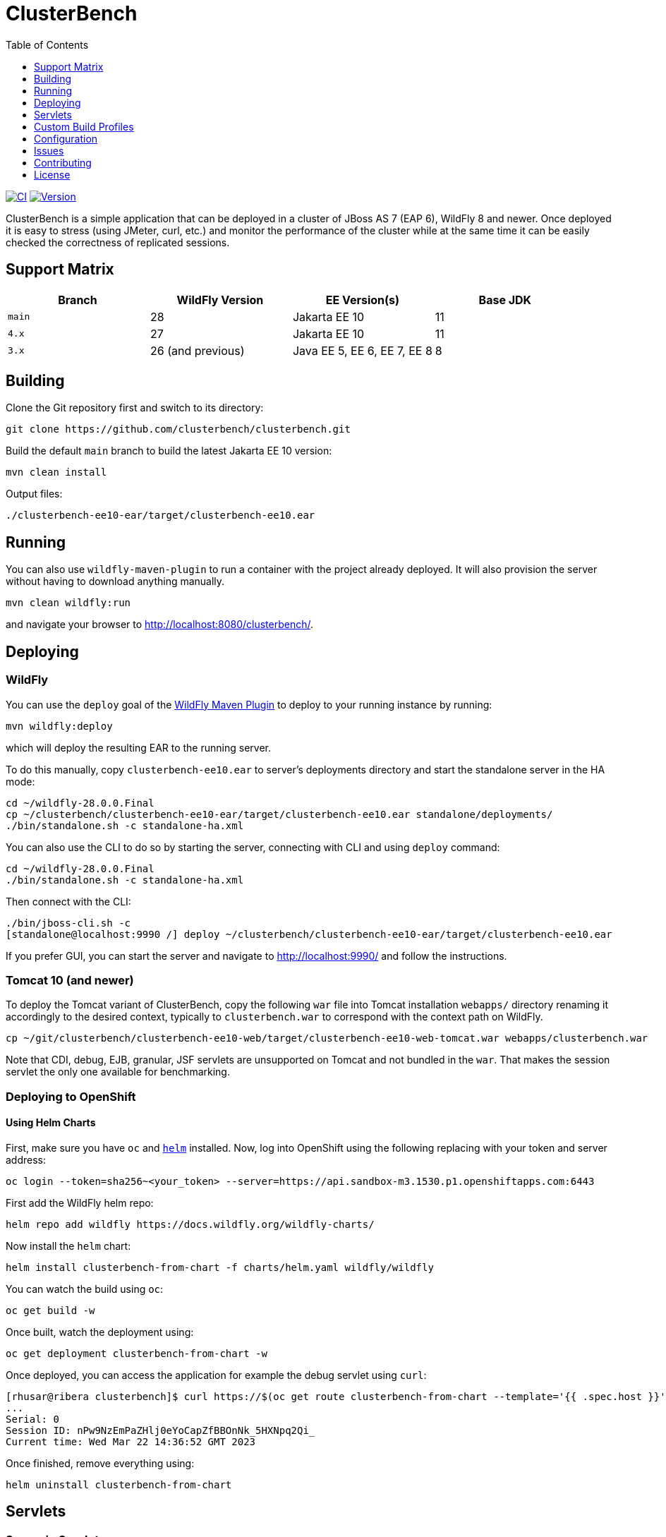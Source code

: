 = ClusterBench
:toc:
:toclevels: 1

image:https://github.com/clusterbench/clusterbench/workflows/CI/badge.svg[CI,link=https://github.com/clusterbench/clusterbench/actions]
image:https://img.shields.io/maven-central/v/org.jboss.test/clusterbench?logo=apache-maven[Version,link=https://search.maven.org/artifact/org.jboss.test/clusterbench]

ClusterBench is a simple application that can be deployed in a cluster of JBoss AS 7 (EAP 6), WildFly 8 and newer.
Once deployed it is easy to stress (using JMeter, curl, etc.) and monitor the performance of the cluster while
at the same time it can be easily checked the correctness of replicated sessions.

== Support Matrix

|===
|Branch |WildFly Version |EE Version(s) |Base JDK 

|`main` |28 |Jakarta EE 10 |11 
|`4.x` |27 |Jakarta EE 10 |11 
|`3.x` |26 (and previous) |Java EE 5, EE 6, EE 7, EE 8 |8 
|===

== Building

Clone the Git repository first and switch to its directory:

----
git clone https://github.com/clusterbench/clusterbench.git
----

Build the default `main` branch to build the latest Jakarta EE 10 version:

----
mvn clean install
----

Output files:

----
./clusterbench-ee10-ear/target/clusterbench-ee10.ear
----

== Running

You can also use `wildfly-maven-plugin` to run a container with the project already deployed.
It will also provision the server without having to download anything manually.

----
mvn clean wildfly:run
----

and navigate your browser to http://localhost:8080/clusterbench/.

== Deploying

=== WildFly

You can use the `deploy` goal of the https://docs.wildfly.org/wildfly-maven-plugin/[WildFly Maven Plugin] to deploy to your running instance by running:

----
mvn wildfly:deploy
----

which will deploy the resulting EAR to the running server.

To do this manually, copy `clusterbench-ee10.ear` to server's deployments directory
and start the standalone server in the HA mode:

----
cd ~/wildfly-28.0.0.Final
cp ~/clusterbench/clusterbench-ee10-ear/target/clusterbench-ee10.ear standalone/deployments/
./bin/standalone.sh -c standalone-ha.xml
----

You can also use the CLI to do so by starting the server, connecting with CLI and using `deploy` command:

----
cd ~/wildfly-28.0.0.Final
./bin/standalone.sh -c standalone-ha.xml
----

Then connect with the CLI:

----
./bin/jboss-cli.sh -c
[standalone@localhost:9990 /] deploy ~/clusterbench/clusterbench-ee10-ear/target/clusterbench-ee10.ear
----

If you prefer GUI, you can start the server and navigate to http://localhost:9990/
and follow the instructions.

=== Tomcat 10 (and newer)

To deploy the Tomcat variant of ClusterBench, copy the following `war` file into Tomcat installation `webapps/` directory
renaming it accordingly to the desired context, typically to `clusterbench.war` to correspond with the context path on WildFly.

----
cp ~/git/clusterbench/clusterbench-ee10-web/target/clusterbench-ee10-web-tomcat.war webapps/clusterbench.war
----

Note that CDI, debug, EJB, granular, JSF servlets are unsupported on Tomcat and not bundled in the `war`.
That makes the session servlet the only one available for benchmarking.

=== Deploying to OpenShift

==== Using Helm Charts

First, make sure you have `oc` and https://helm.sh/[`helm`] installed. Now, log into OpenShift using the following
replacing with your token and server address:

----
oc login --token=sha256~<your_token> --server=https://api.sandbox-m3.1530.p1.openshiftapps.com:6443
----

First add the WildFly helm repo:

----
helm repo add wildfly https://docs.wildfly.org/wildfly-charts/
----

Now install the `helm` chart:

----
helm install clusterbench-from-chart -f charts/helm.yaml wildfly/wildfly
----

You can watch the build using `oc`:

----
oc get build -w
----

Once built, watch the deployment using:

----
oc get deployment clusterbench-from-chart -w
----

Once deployed, you can access the application for example the debug servlet using `curl`:

----
[rhusar@ribera clusterbench]$ curl https://$(oc get route clusterbench-from-chart --template='{{ .spec.host }}')/clusterbench/debug
...
Serial: 0
Session ID: nPw9NzEmPaZHlj0eYoCapZfBBOnNk_5HXNpq2Qi_
Current time: Wed Mar 22 14:36:52 GMT 2023
----

Once finished, remove everything using:

----
helm uninstall clusterbench-from-chart
----

== Servlets

=== Scenario Servlets

Each servlet stresses a different replication logic, but they all produce the same reply:
number of times (integer) the servlet has been previously invoked within the existing session in a `text/plain` response.
In other words, the first request returns 0 and each following invocation returns number incremented by 1.

Furthermore, each HTTP session carries 4 KB of dummy session data in a byte array.

==== HttpSessionServlet

http://localhost:8080/clusterbench/session[/clusterbench/session]

The 'default' servlet. Stores serial number and data in `SerialBean` object (POJO) which is directly stored in `jakarta.servlet.http.HttpSession`.

==== CdiServlet

http://localhost:8080/clusterbench/cdi[/clusterbench/cdi]

Stores a serial number in `@SessionScoped` bean.

==== LocalEjbServlet

http://localhost:8080/clusterbench/ejbservlet[/clusterbench/ejbservlet]

Stores serial and data in `@jakarta.ejb.Stateful` Jakarta Enterprise Bean (SFSB). The JEB is then invoked on every request.

==== GranularSessionServlet

http://localhost:8080/clusterbench-granular/granular[/clusterbench-granular/granular]

Stores serial number and data separately and are both directly put to `jakarta.servlet.http.HttpSession`.
The byte array is never changed therefore this can be used to test effectiveness of using granular session replication.

=== Load Servlets

There are also two oad generating Servlets for memory and CPU usage. These Servlets simulate load on the target system. These can be
used to test the load-balancing mechanism of the reverse proxy.

==== AverageSystemLoadServlet

http://localhost:8080/clusterbench/averagesystemload?milliseconds=10000&threads=4[/clusterbench/averagesystemload?milliseconds=10000&amp;threads=4]

Servlet simulating CPU load of the cluster node. Parameters are `milliseconds` (duration) and `threads`.

== Custom Build Profiles

There a several profiles to test specific scenarios where the standard build needs to be modified.

=== shared-sessions

This profile produces a build to tests a shared sessions scenario where two WARs in the same EAR share HTTP sessions:

----
mvn install -P shared-sessions -DskipTests
----

=== singleton-deployment-specific-descriptor (using singleton-deployment.xml):

This profile produces a build to tests a singleton deployment scenario where one EAR guaranteed to be active on a single node at a time:

----
mvn install -P singleton-deployment-specific-descriptor -DskipTests
----

NOTE: this version uses descriptor `singleton-deployment.xml` to achieve singleton-deployment functionality

=== singleton-deployment-jboss-all (using jboss-all.xml):

This profile produces a build to tests a singleton deployment scenario where one EAR guaranteed to be active on a single node at a time:

----
mvn install -P singleton-deployment-jboss-all -DskipTests
----

NOTE: this version uses descriptor `jboss-all.xml` to achieve singleton-deployment functionality

=== webapp-offload

Uses `distributable-web.xml` inside WAR files, to define the WAR's profile to be used (EAP7-1072).

----
mvn clean install -P webapp-offload -DskipTests
----

=== webapp-offload-ref

The `distributable-web.xml` inside WAR files, references existing "sm_offload" and "sm_offload_granular" profiles on the server;
Those profiles must be created on the server e.g. with some cli script (EAP7-1072).

----
mvn clean install -P webapp-offload-ref -DskipTests
----

=== resources-offload

Uses `jboss-all.xml` inside WAR files, to define the WAR's profile to be used (EAP7-1072).

----
mvn clean install -P resources-offload -DskipTests
----

=== resources-offload-ref

The `jboss-all.xml` inside WAR files, references existing "sm_offload" and "sm_offload_granular" profiles on the server;
Those profiles must be created on the server e.g. with some cli script (EAP7-1072).

----
mvn clean install -P resources-offload-ref -DskipTests
----

=== short-names

Used in order to shorten name of bundled JARs and WARs within the final EAR file.
Usually used in database tests to produce database tables with short names.
Can be used in conjunction with any of the above `webapp-offload`, `webapp-offload-ref`, `resources-offload`, `resources-offload-ref` profiles.

----
mvn clean install -P webapp-offload,short-names -DskipTests
mvn clean install -P webapp-offload-ref,short-names -DskipTests
mvn clean install -P resources-offload,short-names -DskipTests
mvn clean install -P resources-offload-ref,short-names -DskipTests
----

=== sso-form

This profile enables form authentication:

----
mvn clean install -P sso-form -DskipTests
----

=== 2clusters

This profile adds the necessary JEBs to perform call forwarding to a second JEB cluster:

----
mvn clean install -P 2clusters -DskipTests
----

== Configuration

The default payload size can be overridden by a system property specifying integer number of bytes to use in a payload:

----
./bin/standalone.sh -c standalone-ha.xml -Dorg.jboss.test.clusterbench.cargokb=5
----

____

NOTE: Ensure identical value is specified for all containers in the cluster!

____

== Issues

File new issues using GitHub Issues:

https://github.com/clusterbench/clusterbench/issues

== Contributing

Contributions are welcome!
Submit pull requests against the upstream repository on GitHub.
Please follow the coding standards to keep the application simple and clean.

https://github.com/clusterbench/clusterbench

== License

Project is licensed under link:LICENSE[Apache License Version 2.0].

Happy benchmarking!
